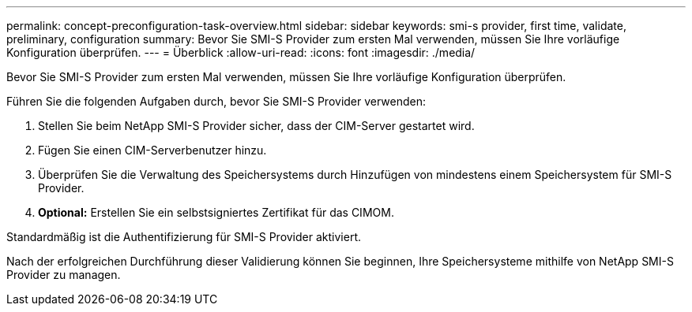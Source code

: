 ---
permalink: concept-preconfiguration-task-overview.html 
sidebar: sidebar 
keywords: smi-s provider, first time, validate, preliminary, configuration 
summary: Bevor Sie SMI-S Provider zum ersten Mal verwenden, müssen Sie Ihre vorläufige Konfiguration überprüfen. 
---
= Überblick
:allow-uri-read: 
:icons: font
:imagesdir: ./media/


[role="lead"]
Bevor Sie SMI-S Provider zum ersten Mal verwenden, müssen Sie Ihre vorläufige Konfiguration überprüfen.

Führen Sie die folgenden Aufgaben durch, bevor Sie SMI-S Provider verwenden:

. Stellen Sie beim NetApp SMI-S Provider sicher, dass der CIM-Server gestartet wird.
. Fügen Sie einen CIM-Serverbenutzer hinzu.
. Überprüfen Sie die Verwaltung des Speichersystems durch Hinzufügen von mindestens einem Speichersystem für SMI-S Provider.
. *Optional:* Erstellen Sie ein selbstsigniertes Zertifikat für das CIMOM.


Standardmäßig ist die Authentifizierung für SMI-S Provider aktiviert.

Nach der erfolgreichen Durchführung dieser Validierung können Sie beginnen, Ihre Speichersysteme mithilfe von NetApp SMI-S Provider zu managen.
